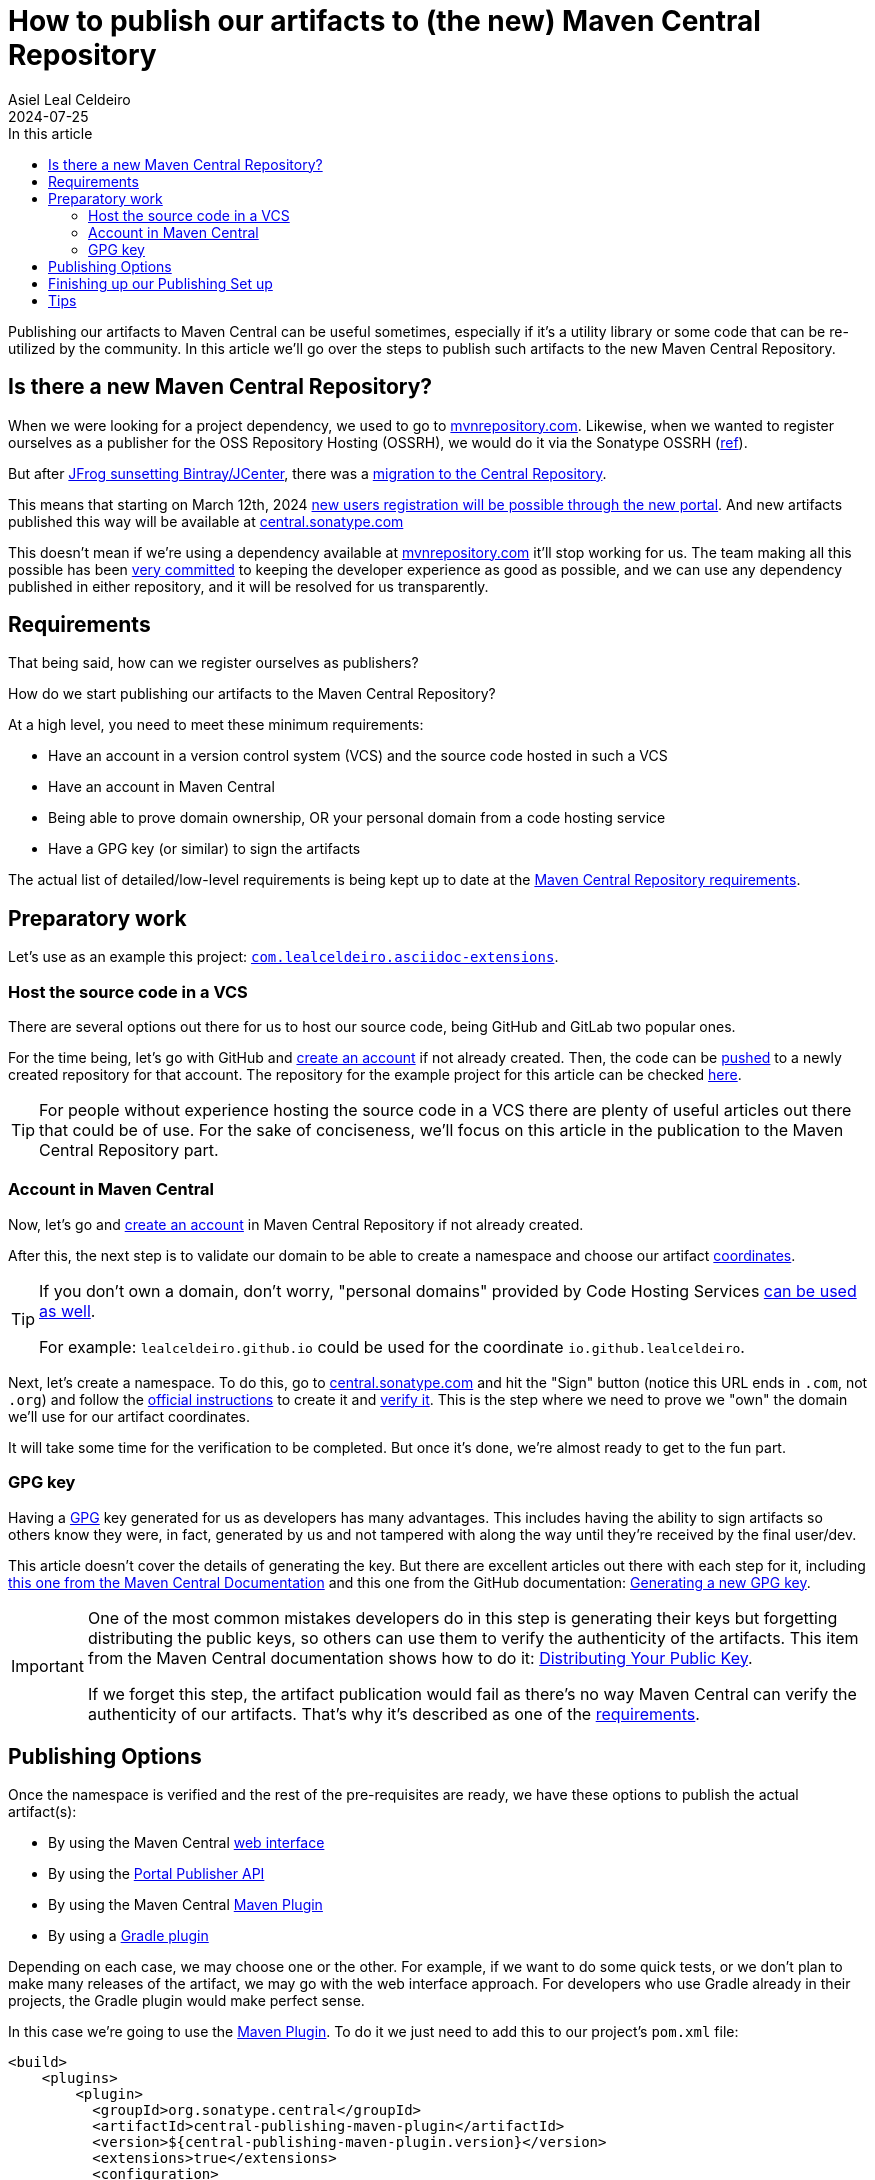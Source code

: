 = How to publish our artifacts to (the new) Maven Central Repository
Asiel Leal_Celdeiro
2024-07-25
:docinfo: shared-footer
:icons: font
:toc-title: In this article
:toc: left
:toclevels: 3
:jbake-document_info: shared-footer
:jbake-table_of_content: left
:jbake-fontawesome: true
:jbake-type: post
:jbake-status: draft
:jbake-tags: java, maven, artifact, jfrog, bintray, jcenter, repository
:jbake-summary:
:jbake-og_img: articles/2024/images/09/how-to-publish-our-artifacts-to-maven-central_social.webp
:jbake-image_src: articles/2024/images/09/how-to-publish-our-artifacts-to-maven-central.webp
:jbake-image_alt: Image of Maven Central Repository
:jbake-og_author: Asiel Leal Celdeiro
:jbake-author_handle: lealceldeiro
:jbake-author_profile_image: /img/author/lealceldeiro.webp

Publishing our artifacts to Maven Central can be useful sometimes, especially if it's a utility library or
some code that can be re-utilized by the community.
In this article we'll go over the steps to publish such artifacts to the new Maven Central Repository.

== Is there a new Maven Central Repository?

When we were looking for a project dependency, we used to go to https://mvnrepository.com/[mvnrepository.com^].
Likewise, when we wanted to register ourselves as a publisher for the OSS Repository Hosting (OSSRH), we would do it
via the Sonatype OSSRH
(https://www.sonatype.com/blog/what-publishers-need-to-know-about-migrating-from-jcenter-/-bintray-to-the-central-repository[ref^]).

But after
https://jfrog.com/blog/into-the-sunset-bintray-jcenter-gocenter-and-chartcenter/[JFrog sunsetting Bintray/JCenter^],
there was a
https://www.sonatype.com/blog/what-publishers-need-to-know-about-migrating-from-jcenter-/-bintray-to-the-central-repository[migration to the Central Repository^].

This means that starting on March 12th, 2024
https://central.sonatype.org/register/central-portal/[new users registration will be possible through the new portal^].
And new artifacts published this way will be available at https://central.sonatype.com/[central.sonatype.com^]

This doesn't mean if we're using a dependency available at https://mvnrepository.com/[mvnrepository.com^]
it'll stop working for us.
The team making all this possible has been
https://www.sonatype.com/blog/dear-bintray-and-jcenter-users-heres-what-you-need-to-know-about-the-central-repository[very committed^]
to keeping the developer experience as good as possible, and we can use any dependency published in either repository,
and it will be resolved for us transparently.

== Requirements

That being said, how can we register ourselves as publishers?

How do we start publishing our artifacts to the Maven Central Repository?

At a high level, you need to meet these minimum requirements:

- Have an account in a version control system (VCS) and the source code hosted in such a VCS
- Have an account in Maven Central
- Being able to prove domain ownership, OR your personal domain from a code hosting service
- Have a GPG key (or similar) to sign the artifacts

The actual list of detailed/low-level requirements is being kept up to date at the
https://central.sonatype.org/publish/requirements/[Maven Central Repository requirements^].

== Preparatory work

Let's use as an example this project:
https://github.com/lealceldeiro/com.lealceldeiro.asciidoc-extensions[`com.lealceldeiro.asciidoc-extensions`^].

=== Host the source code in a VCS

There are several options out there for us to host our source code, being GitHub and GitLab two popular ones.

For the time being, let's go with GitHub and https://github.com/signup[create an account^] if not already created.
Then, the code can be
https://docs.github.com/en/migrations/importing-source-code/using-the-command-line-to-import-source-code/adding-locally-hosted-code-to-github[pushed^]
to a newly created repository for that account.
The repository for the example project for this article can be checked
https://github.com/lealceldeiro/com.lealceldeiro.asciidoc-extensions[here^].

[TIP]
====
For people without experience hosting the source code in a VCS there are plenty of useful articles out there that
could be of use.
For the sake of conciseness, we'll focus on this article in the publication to the Maven Central Repository part.
====

=== Account in Maven Central

Now, let's go and https://central.sonatype.org/register/central-portal/#create-an-account[create an account^] in
Maven Central Repository if not already created.

After this, the next step is to validate our domain to be able to create a namespace and choose our artifact
https://central.sonatype.org/publish/requirements/coordinates/#sufficient-metadata[coordinates^].

[TIP]
====
If you don't own a domain, don't worry, "personal domains" provided by Code Hosting Services
https://central.sonatype.org/publish/requirements/coordinates/#supported-code-hosting-services-for-personal-groupid[can be used as well^].

For example: `lealceldeiro.github.io` could be used for the coordinate `io.github.lealceldeiro`.
====

Next, let's create a namespace.
To do this, go to https://central.sonatype.com/[central.sonatype.com^] and hit the "Sign" button
(notice this URL ends in `.com`, not `.org`)
and follow the https://central.sonatype.org/register/namespace/#choose-your-coordinates[official instructions^] to
create it and https://central.sonatype.org/register/namespace/#verifying-a-namespace[verify it^].
This is the step where we need to prove we "own" the domain we'll use for our artifact coordinates.

It will take some time for the verification to be completed. But once it's done, we're almost ready to get to the fun part.

=== GPG key

Having a https://gnupg.org/[GPG^] key generated for us as developers has many advantages.
This includes having the ability to sign artifacts so others know they were,
in fact, generated by us and not tampered with along the way until they're received by the final user/dev.

This article doesn't cover the details of generating the key.
But there are excellent articles out there with each step for it, including
https://central.sonatype.org/publish/requirements/gpg/[this one from the Maven Central Documentation^] and
this one from the GitHub documentation:
https://docs.github.com/en/authentication/managing-commit-signature-verification/generating-a-new-gpg-key[Generating a new GPG key^].

[IMPORTANT]
====
One of the most common mistakes developers do in this step is generating their keys but forgetting distributing
the public keys, so others can use them to verify the authenticity of the artifacts.
This item from the Maven Central documentation shows how to do it:
https://central.sonatype.org/publish/requirements/gpg/#distributing-your-public-key[Distributing Your Public Key^].

If we forget this step, the artifact publication would fail as there's no way Maven Central can verify the authenticity
of our artifacts.
That's why it's described as one of the https://central.sonatype.org/publish/requirements/#sign-files-with-gpgpgp[requirements^].
====

== Publishing Options

Once the namespace is verified and the rest of the pre-requisites are ready,
we have these options to publish the actual artifact(s):

- By using the Maven Central https://central.sonatype.org/publish/publish-portal-upload/#introduction[web interface^]
- By using the https://central.sonatype.org/publish/publish-portal-api/[Portal Publisher API^]
- By using the Maven Central https://central.sonatype.org/publish/publish-portal-maven/[Maven Plugin^]
- By using a https://central.sonatype.org/publish/publish-portal-gradle/#introduction[Gradle plugin^]

Depending on each case, we may choose one or the other.
For example, if we want to do some quick tests, or we don't
plan to make many releases of the artifact, we may go with the web interface approach.
For developers who use Gradle already in their projects, the Gradle plugin would make perfect sense.

In this case we're going to use the https://central.sonatype.org/publish/publish-portal-maven/[Maven Plugin^].
To do it we just need to add this to our project's `pom.xml` file:

[source,xml]
----
<build>
    <plugins>
        <plugin>
          <groupId>org.sonatype.central</groupId>
          <artifactId>central-publishing-maven-plugin</artifactId>
          <version>${central-publishing-maven-plugin.version}</version>
          <extensions>true</extensions>
          <configuration>
            <publishingServerId>central</publishingServerId>
          </configuration>
        </plugin>
    </plugins>
</build>
----

We could add some
https://central.sonatype.org/publish/publish-portal-maven/#plugin-configuration-options[more configuration options^]
to the previous snippet, depending on our needs.
For example, https://central.sonatype.org/publish/publish-portal-maven/#automatic-publishing[_Automatic Publishing_^]
and https://central.sonatype.org/publish/publish-portal-maven/#wait-for-publishing[_Wait for Publishing_^].

== Finishing up our Publishing Set up

There are two more steps we need to complete before our artifacts can be accepted by Maven Central:

- Generate our artifact's
https://central.sonatype.org/publish/publish-maven/#javadoc-and-sources-attachments[Javadoc and Sources Attachments^]
- https://central.sonatype.org/publish/publish-maven/#gpg-signed-components[Sign our artifacts^ale] with a GPG key

== Tips

If you wish to change the email for an older account, you need to contact Central Support as described here:
https://central.sonatype.org/publish-ea/publish-ea-guide/


